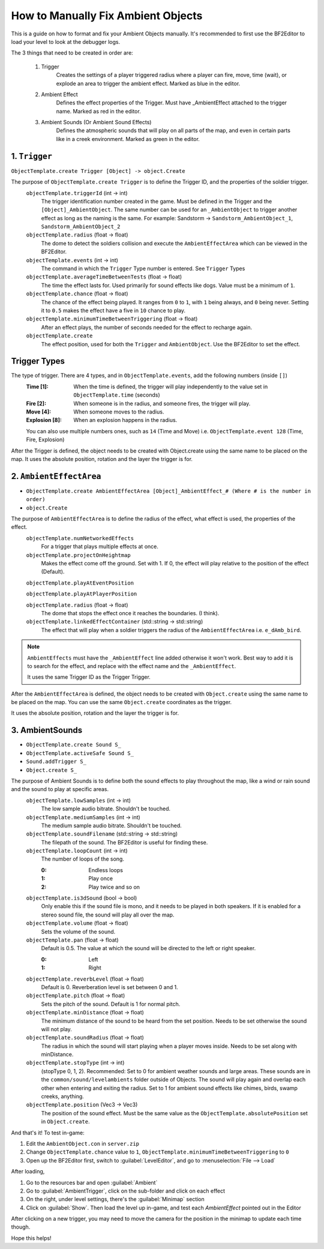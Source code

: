 
How to Manually Fix Ambient Objects
===================================

This is a guide on how to format and fix your Ambient Objects manually. It's recommended to first use the BF2Editor to load your level to look at the debugger logs.

The 3 things that need to be created in order are:

    #. Trigger
        Creates the settings of a player triggered radius where a player can fire, move, time (wait), or explode an area to trigger the ambient effect. Marked as blue in the editor.

    #. Ambient Effect
        Defines the effect properties of the Trigger. Must have _AmbientEffect attached to the trigger name. Marked as red in the editor.

    #. Ambient Sounds (Or Ambient Sound Effects)
        Defines the atmospheric sounds that will play on all parts of the map, and even in certain parts like in a creek environment. Marked as green in the editor.

1. ``Trigger``
--------------

``ObjectTemplate.create Trigger [Object] -> object.Create``

The purpose of ``ObjectTemplate.create Trigger`` is to define the Trigger ID, and the properties of the soldier trigger.
    ``objectTemplate.triggerId`` (int -> int)
        The trigger identification number created in the game. Must be defined in the Trigger and the ``[Object]_AmbientObject``. The same number can be used for an ``_AmbientObject`` to trigger another effect as long as the naming is the same. For example: Sandstorm -> ``Sandstorm_AmbientObject_1``, ``Sandstorm_AmbientObject_2``
    ``objectTemplate.radius`` (float -> float)
        The dome to detect the soldiers collision and execute the ``AmbientEffectArea`` which can be viewed in the BF2Editor.
    ``objectTemplate.events`` (int -> int)
        The command in which the ``Trigger`` Type number is entered. See ``Trigger`` Types
    ``objectTemplate.averageTimeBetweenTests`` (float -> float)
        The time the effect lasts for. Used primarily for sound effects like dogs. Value must be a minimum of ``1``.
    ``objectTemplate.chance`` (float -> float)
        The chance of the effect being played. It ranges from ``0`` to ``1``, with ``1`` being always, and ``0`` being never. Setting it to ``0.5`` makes the effect have a five in ``10`` chance to play.
    ``objectTemplate.minimumTimeBetweenTriggering`` (float -> float)
        After an effect plays, the number of seconds needed for the effect to recharge again.
    ``objectTemplate.create``
        The effect position, used for both the ``Trigger`` and ``AmbientObject``. Use the BF2Editor to set the effect.

Trigger Types
-------------

The type of trigger. There are 4 types, and in ``ObjectTemplate.events``, add the following numbers (inside ``[]``)
    :Time [1]: When the time is defined, the trigger will play independently to the value set in ``ObjectTemplate.time`` (seconds)
    :Fire [2]: When someone is in the radius, and someone fires, the trigger will play.
    :Move [4]: When someone moves to the radius.
    :Explosion [8]: When an explosion happens in the radius.

    You can also use multiple numbers ones, such as ``14`` (Time and Move) i.e. ``ObjectTemplate.event 128`` (Time, Fire, Explosion)

After the Trigger is defined, the object needs to be created with Object.create using the same name to be placed on the map. It uses the absolute position, rotation and the layer the trigger is for.

.. code-block::
    :caption: Example

    rem [TriggerTemplate: Trigger_birds1]
    rem *********** TriggerTrigger ***********
    rem [TriggerTemplate: Trigger_birds1]
    ObjectTemplate.create Trigger Trigger_birds1
    ObjectTemplate.activeSafe Trigger Trigger_birds1
    ObjectTemplate.modifiedByUser esj
    ObjectTemplate.isNotSaveable 1
    ObjectTemplate.hasMobilePhysics 0
    ObjectTemplate.triggerId 1
    ObjectTemplate.radius 30
    ObjectTemplate.events 10
    ObjectTemplate.averageTimeBetweenTests 1
    ObjectTemplate.chance 0.5
    ObjectTemplate.minimumTimeBetweenTriggering 30

       rem [Trigger: Trigger_birds1]
       Object.create Trigger_birds1
       Object.absolutePosition 82.964/153.389/-19.101
       Object.rotation 0.000/0.000/0.000
       Object.layer 1

2. ``AmbientEffectArea``
------------------------

- ``ObjectTemplate.create AmbientEffectArea [Object]_AmbientEffect_# (Where # is the number in order)``
- ``object.Create``

The purpose of ``AmbientEffectArea`` is to define the radius of the effect, what effect is used, the properties of the effect.
    ``objectTemplate.numNetworkedEffects``
        For a trigger that plays multiple effects at once.
    ``objectTemplate.projectOnHeightmap``
        Makes the effect come off the ground. Set with 1. If 0, the effect will play relative to the position of the effect (Default).

    ``objectTemplate.playAtEventPosition``

    ``objectTemplate.playAtPlayerPosition``

    ``objectTemplate.radius`` (float -> float)
        The dome that stops the effect once it reaches the boundaries. (I think).
    ``objectTemplate.linkedEffectContainer`` (std::string -> std::string)
        The effect that will play when a soldier triggers the radius of the ``AmbientEffectArea`` i.e. ``e_dAmb_bird``.

.. note::

    ``AmbientEffects`` must have the ``_AmbientEffect`` line added otherwise it won't work. Best way to add it is to search for the effect, and replace with the effect name and the ``_AmbientEffect``.

    It uses the same Trigger ID as the Trigger Trigger.

After the ``AmbientEffectArea`` is defined, the object needs to be created with ``Object.create`` using the same name to be placed on the map. You can use the same ``Object.create`` coordinates as the trigger.

It uses the absolute position, rotation and the layer the trigger is for.

.. code-block::
    :caption: Example

    rem ********** AmbientEffectArea **********
    rem TriggerID needs to be the same as the TriggerTrigger
    rem [AmbientEffectAreaTemplate: Trigger_birds1_AmbientEffect_1]
    ObjectTemplate.create AmbientEffectArea Trigger_birds1_AmbientEffect_1
    ObjectTemplate.activeSafe AmbientEffectArea Trigger_birds1_AmbientEffect_1
    ObjectTemplate.modifiedByUser esj
    ObjectTemplate.isNotSaveable 1
    ObjectTemplate.hasMobilePhysics 0
    ObjectTemplate.radius 2
    ObjectTemplate.triggerId 1
    ObjectTemplate.numNetworkedEffects 1
    ObjectTemplate.projectOnHeightmap 0
    ObjectTemplate.linkedEffectContainer e_dAmb_bird

       rem [AmbientEffectArea: Trigger_birds1_AmbientEffect_1]
       Object.create Trigger_birds1_AmbientEffect_1
       Object.absolutePosition 83.191/159.486/-19.643
       Object.rotation 0.000/0.000/0.000
       Object.layer 1

3. AmbientSounds
----------------

- ``ObjectTemplate.create Sound S_``
- ``ObjectTemplate.activeSafe Sound S_``
- ``Sound.addTrigger S_``
- ``Object.create S_``

The purpose of Ambient Sounds is to define both the sound effects to play throughout the map, like a wind or rain sound and the sound to play at specific areas.
    ``objectTemplate.lowSamples`` (int -> int)
        The low sample audio bitrate. Shouldn't be touched.
    ``objectTemplate.mediumSamples`` (int -> int)
        The medium sample audio bitrate. Shouldn't be touched.
    ``objectTemplate.soundFilename`` (std::string -> std::string)
        The filepath of the sound. The BF2Editor is useful for finding these.
    ``objectTemplate.loopCount`` (int -> int)
        The number of loops of the song.

        :0: Endless loops
        :1: Play once
        :2: Play twice and so on
    ``objectTemplate.is3dSound`` (bool -> bool)
        Only enable this if the sound file is mono, and it needs to be played in both speakers. If it is enabled for a stereo sound file, the sound will play all over the map.
    ``objectTemplate.volume`` (float -> float)
        Sets the volume of the sound.
    ``objectTemplate.pan`` (float -> float)
        Default is 0.5. The value at which the sound will be directed to the left or right speaker.

        :0: Left
        :1: Right
    ``objectTemplate.reverbLevel`` (float -> float)
        Default is 0. Reverberation level is set between 0 and 1.
    ``objectTemplate.pitch`` (float -> float)
        Sets the pitch of the sound. Default is 1 for normal pitch.
    ``objectTemplate.minDistance`` (float -> float)
        The minimum distance of the sound to be heard from the set position. Needs to be set otherwise the sound will not play.
    ``objectTemplate.soundRadius`` (float -> float)
        The radius in which the sound will start playing when a player moves inside. Needs to be set along with minDistance.
    ``objectTemplate.stopType`` (int -> int)
        (stopType 0, 1, 2). Recommended: Set to 0 for ambient weather sounds and large areas. These sounds are in the ``common/sound/levelambients`` folder outside of Objects. The sound will play again and overlap each other when entering and exiting the radius. Set to 1 for ambient sound effects like chimes, birds, swamp creeks, anything.
    ``objectTemplate.position`` (Vec3 -> Vec3)
        The position of the sound effect. Must be the same value as the ``ObjectTemplate.absolutePosition`` set in ``Object.create``.

.. code-block::
    :caption: Example

    rem ************ AmbientSounds ************
    Below is the global ambient sound played throughout the level:
    rem [SoundObjectTemplate: S_GlobalAmbient]
    ObjectTemplate.create Sound S_GlobalAmbient
    ObjectTemplate.activeSafe Sound S_GlobalAmbient
    ObjectTemplate.modifiedByUser esj
    ObjectTemplate.lowSamples 2147483647
    ObjectTemplate.mediumSamples 2147483647
    ObjectTemplate.soundFilename "common/sound/levelambients/dalian_plant/dalian_plant_global_ambience.ogg"
    ObjectTemplate.loopCount 0
    ObjectTemplate.is3dSound 0
    ObjectTemplate.stopType 0
    ObjectTemplate.volume 0.74
    ObjectTemplate.pitch 1
    ObjectTemplate.pan 0.5
    ObjectTemplate.reverbLevel 0
    ObjectTemplate.minDistance 300000

    Sound.addTrigger S_GlobalAmbient

.. code-block::
    :caption: Ambient sound played at a specific position

    rem [SoundObjectTemplate: S_Carrier_Ambience_1]
    ObjectTemplate.create Sound S_Carrier_Ambience_1
    ObjectTemplate.activeSafe Sound S_Carrier_Ambience_1
    ObjectTemplate.modifiedByUser esj
    ObjectTemplate.isNotSaveable 1
    ObjectTemplate.lowSamples 2147483647
    ObjectTemplate.mediumSamples 2147483647
    ObjectTemplate.soundFilename "common/sound/levelambients/gulf_of_oman/carrier_ambient.ogg"
    ObjectTemplate.loopCount 0
    ObjectTemplate.is3dSound 0
    ObjectTemplate.stopType 0
    ObjectTemplate.volume 1
    ObjectTemplate.pitch 1
    ObjectTemplate.pan 0.5
    ObjectTemplate.reverbLevel 0
    ObjectTemplate.position 776.031/155.718/77.343
    ObjectTemplate.minDistance 50

    Sound.addTrigger S_Carrier_Ambience_1

    Object.create S_Carrier_Ambience_1
    Object.absolutePosition 776.031/155.718/77.343
    Object.rotation 0.000/0.000/0.000
    Object.layer 1

And that's it! To test in-game:

#. Edit the ``AmbientObject.con`` in ``server.zip``
#. Change ``ObjectTemplate.chance`` value to ``1``, ``ObjectTemplate.minimumTimeBetweenTriggering`` to ``0``
#. Open up the BF2Editor first, switch to :guilabel:`LevelEditor`, and go to :menuselection:`File --> Load`

After loading,

#. Go to the resources bar and open :guilabel:`Ambient`
#. Go to :guilabel:`AmbientTrigger`, click on the sub-folder and click on each effect
#. On the right, under level settings, there's the :guilabel:`Minimap` section
#. Click on :guilabel:`Show`. Then load the level up in-game, and test each `AmbientEffect` pointed out in the Editor

After clicking on a new trigger, you may need to move the camera for the position in the minimap to update each time though.

Hope this helps!
